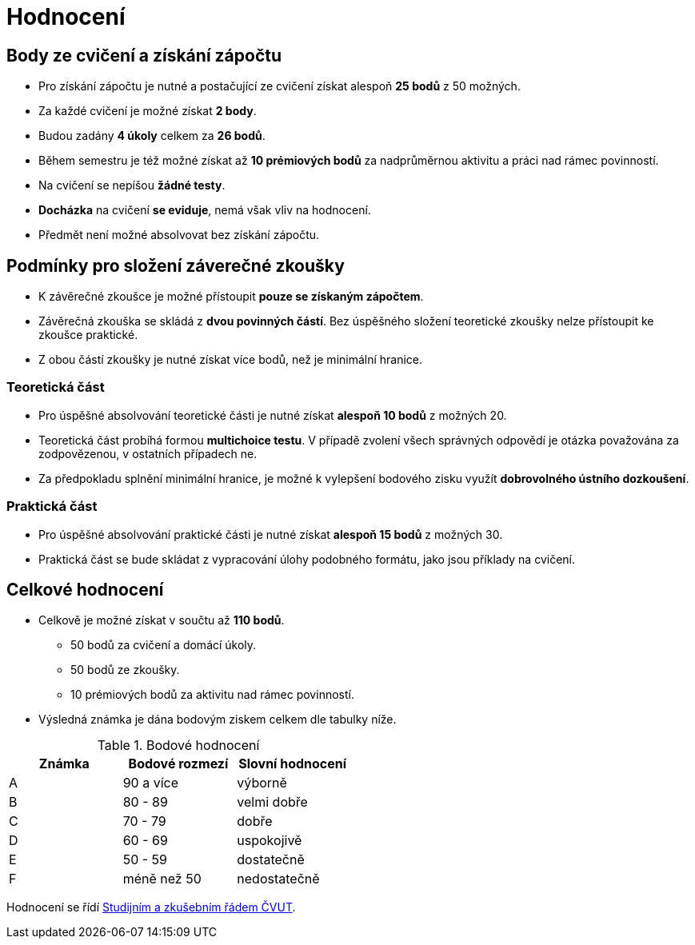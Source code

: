 = Hodnocení

== Body ze cvičení a získání zápočtu

* Pro získání zápočtu je nutné a postačující ze cvičení získat alespoň *25 bodů* z 50 možných.
* Za každé cvičení je možné získat *2 body*.
* Budou zadány *4 úkoly* celkem za *26 bodů*. 
* Během semestru je též možné získat až *10 prémiových bodů* za nadprůměrnou aktivitu a práci nad rámec povinností.
* Na cvičení se nepíšou *žádné testy*.
* *Docházka* na cvičení *se eviduje*, nemá však vliv na hodnocení.
* Předmět není možné absolvovat bez získání zápočtu.

== Podmínky pro složení záverečné zkoušky

* K závěrečné zkoušce je možné přístoupit *pouze se získaným zápočtem*.
* Závěrečná zkouška se skládá z *dvou povinných částí*. Bez úspěšného složení teoretické zkoušky nelze přístoupit ke zkoušce praktické.
* Z obou částí zkoušky je nutné získat více bodů, než je minimální hranice.

=== Teoretická část

* Pro úspěšné absolvování teoretické části je nutné získat *alespoň 10 bodů* z možných 20.
* Teoretická část probíhá formou *multichoice testu*. V případě zvolení všech správných odpovědí je otázka považována za zodpovězenou, v ostatních případech ne.
* Za předpokladu splnění minimální hranice, je možné k vylepšení bodového zisku využít *dobrovolného ústního dozkoušení*.

=== Praktická část

* Pro úspěšné absolvování praktické části je nutné získat *alespoň 15 bodů* z možných 30.
* Praktická část se bude skládat z vypracování úlohy podobného formátu, jako jsou příklady na cvičení.

== Celkové hodnocení

* Celkově je možné získat v součtu až *110 bodů*.
** 50 bodů za cvičení a domácí úkoly.
** 50 bodů ze zkoušky. 
** 10 prémiových bodů za aktivitu nad rámec povinností.
* Výsledná známka je dána bodovým ziskem celkem dle tabulky níže.

.Bodové hodnocení
[width="50%", options="header"]
|===
| Známka | Bodové  rozmezí | Slovní  hodnocení 
| A      | 90 a více       | výborně           
| B      | 80 - 89         | velmi dobře       
| C      | 70 - 79         | dobře             
| D      | 60 - 69         | uspokojivě        
| E      | 50 - 59         | dostatečně        
| F      | méně než 50     | nedostatečně      
|===

Hodnocení se řídí https://www.cvut.cz/sites/default/files/content/7e72349e-3ea5-4693-9853-5147f1238481/cs/20180718-studijni-a-zkusebni-rad-pro-studenty-cvut.pdf[Studijním a zkušebním řádem ČVUT].